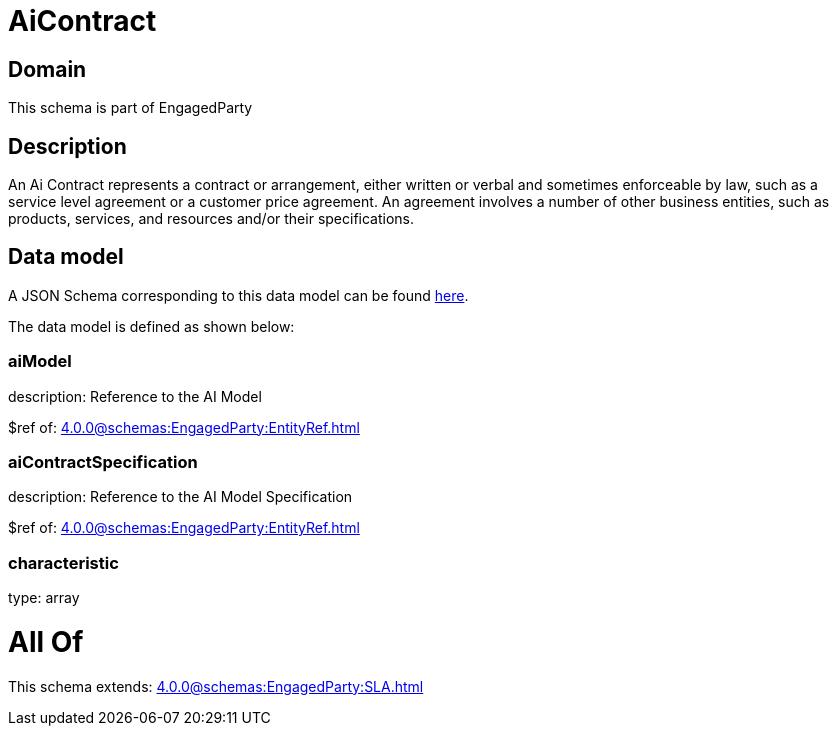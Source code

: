 = AiContract

[#domain]
== Domain

This schema is part of EngagedParty

[#description]
== Description

An Ai Contract represents a contract or arrangement, either written or verbal and sometimes enforceable by law, such as a service level agreement or a customer price agreement. An agreement involves a number of other business entities, such as products, services, and resources and/or their specifications.


[#data_model]
== Data model

A JSON Schema corresponding to this data model can be found https://tmforum.org[here].

The data model is defined as shown below:


=== aiModel
description: Reference to the AI Model 

$ref of: xref:4.0.0@schemas:EngagedParty:EntityRef.adoc[]


=== aiContractSpecification
description: Reference to the AI Model Specification

$ref of: xref:4.0.0@schemas:EngagedParty:EntityRef.adoc[]


=== characteristic
type: array


= All Of 
This schema extends: xref:4.0.0@schemas:EngagedParty:SLA.adoc[]

